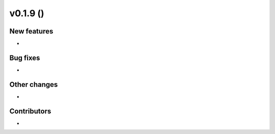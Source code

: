 v0.1.9 ()
+++++++++++++++++++++++++

New features
############
*


Bug fixes
#########
*

Other changes
#############
*


Contributors
############
*

